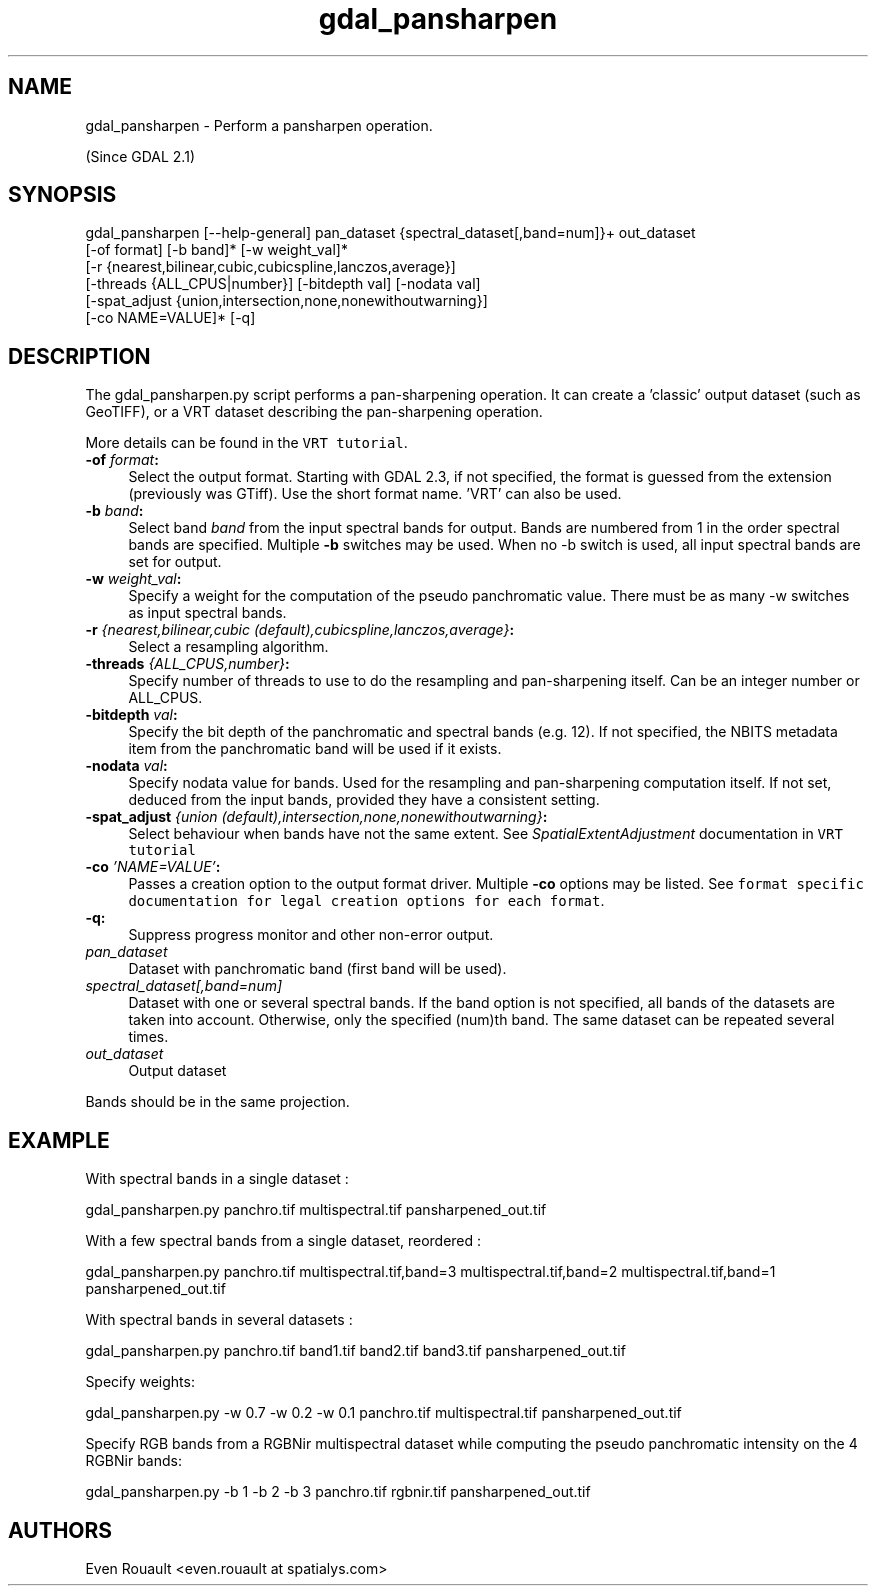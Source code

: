 .TH "gdal_pansharpen" 1 "Fri Mar 15 2019" "GDAL" \" -*- nroff -*-
.ad l
.nh
.SH NAME
gdal_pansharpen \- Perform a pansharpen operation\&.
.PP
(Since GDAL 2\&.1)
.SH "SYNOPSIS"
.PP
.PP
.nf
gdal_pansharpen [--help-general] pan_dataset {spectral_dataset[,band=num]}+ out_dataset
                [-of format] [-b band]* [-w weight_val]*
                [-r {nearest,bilinear,cubic,cubicspline,lanczos,average}]
                [-threads {ALL_CPUS|number}] [-bitdepth val] [-nodata val]
                [-spat_adjust {union,intersection,none,nonewithoutwarning}]
                [-co NAME=VALUE]* [-q]
.fi
.PP
.SH "DESCRIPTION"
.PP
The gdal_pansharpen\&.py script performs a pan-sharpening operation\&. It can create a 'classic' output dataset (such as GeoTIFF), or a VRT dataset describing the pan-sharpening operation\&.
.PP
More details can be found in the \fCVRT tutorial\fP\&.
.PP
.IP "\fB\fB-of\fP \fIformat\fP:\fP" 1c
Select the output format\&. Starting with GDAL 2\&.3, if not specified, the format is guessed from the extension (previously was GTiff)\&. Use the short format name\&. 'VRT' can also be used\&. 
.IP "\fB\fB-b\fP \fIband\fP:\fP" 1c
Select band \fIband\fP from the input spectral bands for output\&. Bands are numbered from 1 in the order spectral bands are specified\&. Multiple \fB-b\fP switches may be used\&. When no -b switch is used, all input spectral bands are set for output\&. 
.IP "\fB\fB-w\fP \fIweight_val\fP:\fP" 1c
Specify a weight for the computation of the pseudo panchromatic value\&. There must be as many -w switches as input spectral bands\&. 
.IP "\fB\fB-r\fP \fI{nearest,bilinear,cubic (default),cubicspline,lanczos,average}\fP:\fP" 1c
Select a resampling algorithm\&. 
.IP "\fB\fB-threads\fP \fI{ALL_CPUS,number}\fP:\fP" 1c
Specify number of threads to use to do the resampling and pan-sharpening itself\&. Can be an integer number or ALL_CPUS\&. 
.IP "\fB\fB-bitdepth\fP \fIval\fP:\fP" 1c
Specify the bit depth of the panchromatic and spectral bands (e\&.g\&. 12)\&. If not specified, the NBITS metadata item from the panchromatic band will be used if it exists\&. 
.IP "\fB\fB-nodata\fP \fIval\fP:\fP" 1c
Specify nodata value for bands\&. Used for the resampling and pan-sharpening computation itself\&. If not set, deduced from the input bands, provided they have a consistent setting\&. 
.IP "\fB\fB-spat_adjust\fP \fI{union (default),intersection,none,nonewithoutwarning}\fP:\fP" 1c
Select behaviour when bands have not the same extent\&. See \fISpatialExtentAdjustment\fP documentation in \fCVRT tutorial\fP 
.IP "\fB\fB-co\fP \fI'NAME=VALUE'\fP:\fP" 1c
Passes a creation option to the output format driver\&. Multiple \fB-co\fP options may be listed\&. See \fCformat specific documentation for legal creation options for each format\fP\&. 
.IP "\fB\fB-q\fP:\fP" 1c
Suppress progress monitor and other non-error output\&. 
.IP "\fB\fIpan_dataset\fP\fP" 1c
Dataset with panchromatic band (first band will be used)\&. 
.IP "\fB\fIspectral_dataset[,band=num]\fP\fP" 1c
Dataset with one or several spectral bands\&. If the band option is not specified, all bands of the datasets are taken into account\&. Otherwise, only the specified (num)th band\&. The same dataset can be repeated several times\&. 
.IP "\fB\fIout_dataset\fP\fP" 1c
Output dataset 
.PP
.PP
Bands should be in the same projection\&.
.SH "EXAMPLE"
.PP
With spectral bands in a single dataset : 
.PP
.nf
gdal_pansharpen.py panchro.tif multispectral.tif pansharpened_out.tif

.fi
.PP
.PP
With a few spectral bands from a single dataset, reordered : 
.PP
.nf
gdal_pansharpen.py panchro.tif multispectral.tif,band=3 multispectral.tif,band=2 multispectral.tif,band=1 pansharpened_out.tif

.fi
.PP
.PP
With spectral bands in several datasets : 
.PP
.nf
gdal_pansharpen.py panchro.tif band1.tif band2.tif band3.tif pansharpened_out.tif

.fi
.PP
.PP
Specify weights: 
.PP
.nf
gdal_pansharpen.py -w 0.7 -w 0.2 -w 0.1 panchro.tif multispectral.tif pansharpened_out.tif

.fi
.PP
.PP
Specify RGB bands from a RGBNir multispectral dataset while computing the pseudo panchromatic intensity on the 4 RGBNir bands: 
.PP
.nf
gdal_pansharpen.py -b 1 -b 2 -b 3 panchro.tif rgbnir.tif pansharpened_out.tif

.fi
.PP
.SH "AUTHORS"
.PP
Even Rouault <even\&.rouault at spatialys\&.com> 

